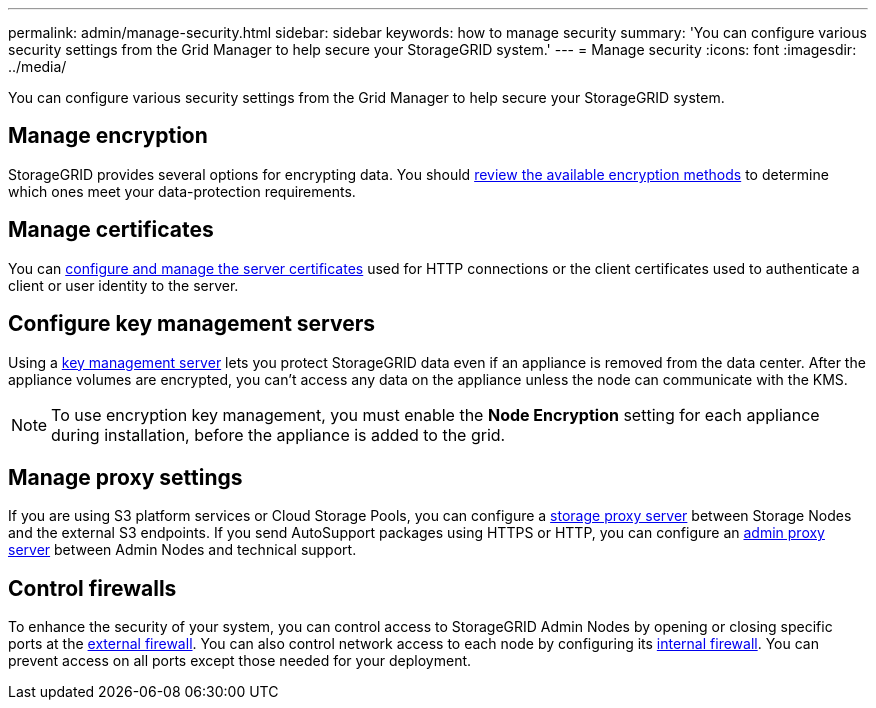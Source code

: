 ---
permalink: admin/manage-security.html
sidebar: sidebar
keywords: how to manage security 
summary: 'You can configure various security settings from the Grid Manager to help secure your StorageGRID system.'
---
= Manage security
:icons: font
:imagesdir: ../media/

[.lead]
You can configure various security settings from the Grid Manager to help secure your StorageGRID system.

== Manage encryption
StorageGRID provides several options for encrypting data. You should link:reviewing-storagegrid-encryption-methods.html[review the available encryption methods] to determine which ones meet your data-protection requirements. 

== Manage certificates

You can link:using-storagegrid-security-certificates.html[configure and manage the server certificates] used for HTTP connections or the client certificates used to authenticate a client or user identity to the server.

== Configure key management servers

Using a link:kms-configuring.html[key management server] lets you protect StorageGRID data even if an appliance is removed from the data center. After the appliance volumes are encrypted, you can't access any data on the appliance unless the node can communicate with the KMS.

NOTE: To use encryption key management, you must enable the *Node Encryption* setting for each appliance during installation, before the appliance is added to the grid.

== Manage proxy settings

If you are using S3 platform services or Cloud Storage Pools, you can configure a link:configuring-storage-proxy-settings.html[storage proxy server] between Storage Nodes and the external S3 endpoints. If you send AutoSupport packages using HTTPS or HTTP, you can configure an link:configuring-admin-proxy-settings.html[admin proxy server] between Admin Nodes and technical support.

== Control firewalls

To enhance the security of your system, you can control access to StorageGRID Admin Nodes by opening or closing specific ports at the link:controlling-access-through-firewalls.html[external firewall]. You can also control network access to each node by configuring its link:manage-firewall-controls.html[internal firewall]. You can prevent access on all ports except those needed for your deployment.